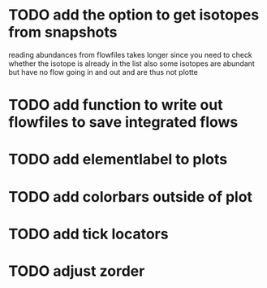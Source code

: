 * TODO add the option to get isotopes from snapshots
  reading abundances from flowfiles takes longer since you need to check whether the isotope is already in the list
  also some isotopes are abundant but have no flow going in and out and are thus not plotte
* TODO add function to write out flowfiles to save integrated flows
* TODO add elementlabel to plots
* TODO add colorbars outside of plot
* TODO add tick locators
* TODO adjust zorder
